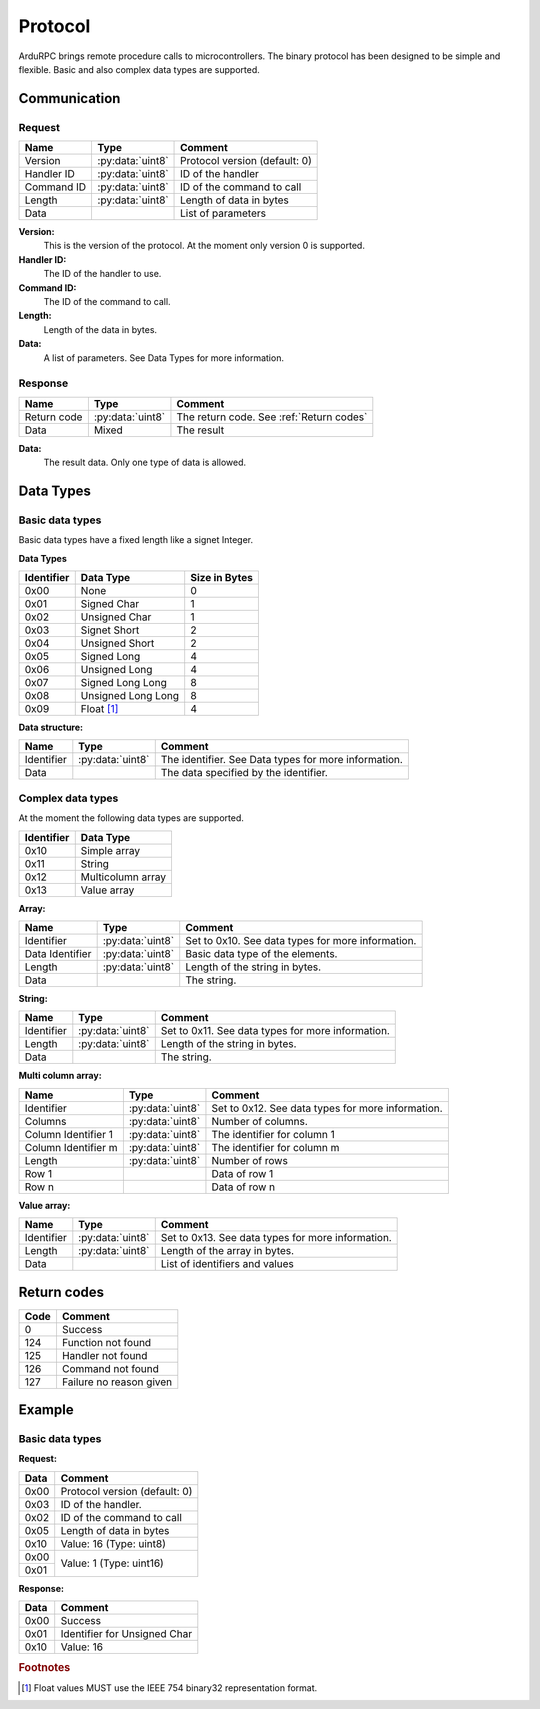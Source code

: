 Protocol
========

ArduRPC brings remote procedure calls to microcontrollers. The binary protocol has been designed to be simple and flexible. Basic and also complex data types are supported.

Communication
-------------

Request
~~~~~~~

+--------------+-------------------+----------------------------------------+
| Name         | Type              | Comment                                |
+==============+===================+========================================+
| Version      | :py:data:`uint8`  | Protocol version (default: 0)          |
+--------------+-------------------+----------------------------------------+
| Handler ID   | :py:data:`uint8`  | ID of the handler                      |
+--------------+-------------------+----------------------------------------+
| Command ID   | :py:data:`uint8`  | ID of the command to call              |
+--------------+-------------------+----------------------------------------+
| Length       | :py:data:`uint8`  | Length of data in bytes                |
+--------------+-------------------+----------------------------------------+
| Data         |                   | List of parameters                     |
+--------------+-------------------+----------------------------------------+

**Version:**
    This is the version of the protocol. At the moment only version 0 is supported.

**Handler ID:**
    The ID of the handler to use.

**Command ID:**
    The ID of the command to call.

**Length:**
    Length of the data in bytes. 

**Data:**
    A list of parameters. See Data Types for more information.


Response
~~~~~~~~

+--------------+------------------+------------------------------------------+
| Name         | Type             | Comment                                  |
+==============+==================+==========================================+
| Return code  | :py:data:`uint8` | The return code. See :ref:`Return codes` |
+--------------+------------------+------------------------------------------+
| Data         | Mixed            | The result                               |
+--------------+------------------+------------------------------------------+

**Data:**
    The result data. Only one type of data is allowed.


Data Types
----------

Basic data types
~~~~~~~~~~~~~~~~

Basic data types have a fixed length like a signet Integer. 


**Data Types**

+------------+--------------------+---------------+
| Identifier | Data Type          | Size in Bytes |
+============+====================+===============+
| 0x00       | None               | 0             |
+------------+--------------------+---------------+
| 0x01       | Signed Char        | 1             |
+------------+--------------------+---------------+
| 0x02       | Unsigned Char      | 1             |
+------------+--------------------+---------------+
| 0x03       | Signet Short       | 2             |
+------------+--------------------+---------------+
| 0x04       | Unsigned Short     | 2             |
+------------+--------------------+---------------+
| 0x05       | Signed Long        | 4             |
+------------+--------------------+---------------+
| 0x06       | Unsigned Long      | 4             |
+------------+--------------------+---------------+
| 0x07       | Signed Long Long   | 8             |
+------------+--------------------+---------------+
| 0x08       | Unsigned Long Long | 8             |
+------------+--------------------+---------------+
| 0x09       | Float [#float]_    | 4             |
+------------+--------------------+---------------+


**Data structure:**

+--------------+-------------------+------------------------------------------------------+
| Name         | Type              | Comment                                              |
+==============+===================+======================================================+
| Identifier   | :py:data:`uint8`  | The identifier. See Data types for more information. |
+--------------+-------------------+------------------------------------------------------+
| Data         |                   | The data specified by the identifier.                |
+--------------+-------------------+------------------------------------------------------+


Complex data types
~~~~~~~~~~~~~~~~~~

At the moment the following data types are supported.

+------------+--------------------+
| Identifier | Data Type          |
+============+====================+
| 0x10       | Simple array       |
+------------+--------------------+
| 0x11       | String             |
+------------+--------------------+
| 0x12       | Multicolumn array  |
+------------+--------------------+
| 0x13       | Value array        |
+------------+--------------------+


**Array:**

+------------------+-------------------+---------------------------------------------------+
| Name             | Type              | Comment                                           |
+==================+===================+===================================================+
| Identifier       | :py:data:`uint8`  | Set to 0x10. See data types for more information. |
+------------------+-------------------+---------------------------------------------------+
| Data Identifier  | :py:data:`uint8`  | Basic data type of the elements.                  |
+------------------+-------------------+---------------------------------------------------+
| Length           | :py:data:`uint8`  | Length of the string in bytes.                    |
+------------------+-------------------+---------------------------------------------------+
| Data             |                   | The string.                                       |
+------------------+-------------------+---------------------------------------------------+


**String:**

+--------------+-------------------+---------------------------------------------------+
| Name         | Type              | Comment                                           |
+==============+===================+===================================================+
| Identifier   | :py:data:`uint8`  | Set to 0x11. See data types for more information. |
+--------------+-------------------+---------------------------------------------------+
| Length       | :py:data:`uint8`  | Length of the string in bytes.                    |
+--------------+-------------------+---------------------------------------------------+
| Data         |                   | The string.                                       |
+--------------+-------------------+---------------------------------------------------+


**Multi column array:**

+---------------------+-------------------+---------------------------------------------------+
| Name                | Type              | Comment                                           |
+=====================+===================+===================================================+
| Identifier          | :py:data:`uint8`  | Set to 0x12. See data types for more information. |
+---------------------+-------------------+---------------------------------------------------+
| Columns             | :py:data:`uint8`  | Number of columns.                                |
+---------------------+-------------------+---------------------------------------------------+
| Column Identifier 1 | :py:data:`uint8`  | The identifier for column 1                       |
+---------------------+-------------------+---------------------------------------------------+
| Column Identifier m | :py:data:`uint8`  | The identifier for column m                       |
+---------------------+-------------------+---------------------------------------------------+
| Length              | :py:data:`uint8`  | Number of rows                                    |
+---------------------+-------------------+---------------------------------------------------+
| Row 1               |                   | Data of row 1                                     |
+---------------------+-------------------+---------------------------------------------------+
| Row n               |                   | Data of row n                                     |
+---------------------+-------------------+---------------------------------------------------+


**Value array:**

+--------------+-------------------+---------------------------------------------------+
| Name         | Type              | Comment                                           |
+==============+===================+===================================================+
| Identifier   | :py:data:`uint8`  | Set to 0x13. See data types for more information. |
+--------------+-------------------+---------------------------------------------------+
| Length       | :py:data:`uint8`  | Length of the array in bytes.                     |
+--------------+-------------------+---------------------------------------------------+
| Data         |                   | List of identifiers and values                    |
+--------------+-------------------+---------------------------------------------------+


.. _return codes:

Return codes
------------

+------+----------------------------------------+
| Code | Comment                                |
+======+========================================+
| 0    | Success                                |
+------+----------------------------------------+
| 124  | Function not found                     |
+------+----------------------------------------+
| 125  | Handler not found                      |
+------+----------------------------------------+
| 126  | Command not found                      |
+------+----------------------------------------+
| 127  | Failure no reason given                |
+------+----------------------------------------+

Example
-------

Basic data types
~~~~~~~~~~~~~~~~

**Request:**

+------+----------------------------------------+
| Data | Comment                                |
+======+========================================+
| 0x00 | Protocol version (default: 0)          |
+------+----------------------------------------+
| 0x03 | ID of the handler.                     |
+------+----------------------------------------+
| 0x02 | ID of the command to call              |
+------+----------------------------------------+
| 0x05 | Length of data in bytes                |
+------+----------------------------------------+
| 0x10 | Value: 16 (Type: uint8)                |
+------+----------------------------------------+
| 0x00 | Value: 1 (Type: uint16)                |
+------+                                        +
| 0x01 |                                        |
+------+----------------------------------------+

**Response:**

+------+----------------------------------------+
| Data | Comment                                |
+======+========================================+
| 0x00 | Success                                |
+------+----------------------------------------+
| 0x01 | Identifier for Unsigned Char           |
+------+----------------------------------------+
| 0x10 | Value: 16                              |
+------+----------------------------------------+

.. rubric:: Footnotes

.. [#float] Float values MUST use the IEEE 754 binary32 representation format.
